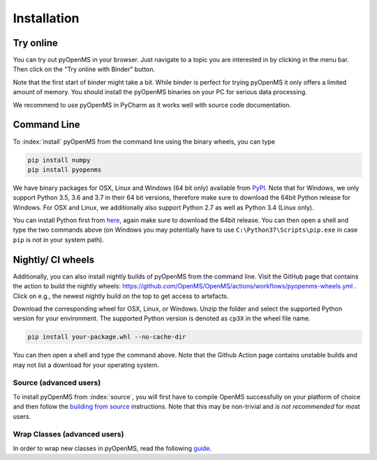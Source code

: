 Installation
============


Try online
----------

You can try out pyOpenMS in your browser. Just navigate to a topic you are interested in
by clicking in the menu bar. Then click on the "Try online with Binder" button.

.. image:: img/binderIntegration.gif

Note that the first start of binder might take a bit. While binder is perfect
for trying pyOpenMS it only offers a limited amount of memory. You should install
the pyOpenMS binaries on your PC for serious data processing.

We recommend to use pyOpenMS in PyCharm as it works well with source code documentation.

Command Line
------------

To :index:`install` pyOpenMS from the command line using the binary wheels, you
can type

.. code-block:: bash

  pip install numpy
  pip install pyopenms


We have binary packages for OSX, Linux and Windows (64 bit only) available from
`PyPI <https://pypi.org/project/pyopenms>`_. Note that for Windows, we only
support Python 3.5, 3.6 and 3.7 in their 64 bit versions, therefore make sure
to download the 64bit Python release for Windows. For OSX and Linux, we
additionally also support Python 2.7 as well as Python 3.4 (Linux only).

You can install Python first from `here <https://www.python.org/downloads/>`_,
again make sure to download the 64bit release. You can then open a shell and
type the two commands above (on Windows you may potentially have to use
``C:\Python37\Scripts\pip.exe`` in case ``pip`` is not in your system path).

Nightly/ CI wheels
------------------

Additionally, you can also install nightly builds of pyOpenMS from the command line.
Visit the GitHub page that contains the action to build the nightly wheels: https://github.com/OpenMS/OpenMS/actions/workflows/pyopenms-wheels.yml .
Click on e.g., the newest nightly build on the top to get access to artefacts.

.. image:: img/githubActionWheels.png

Download the corresponding wheel for OSX, Linux, or Windows. Unzip
the folder and select the supported Python version for your environment.
The supported Python version is denoted as ``cp3X`` in the wheel file name. 

.. code-block:: bash

  pip install your-package.whl --no-cache-dir

You can then open a shell and type the command above. Note that the Github Action page
contains unstable builds and may not list a download for your operating system. 


Source (advanced users)
***********************

To install pyOpenMS from :index:`source`, you will first have to compile OpenMS
successfully on your platform of choice and then follow the `building from
source <build_from_source.html>`_ instructions. Note that this may be
non-trivial and *is not recommended* for most users.

Wrap Classes (advanced users)
*****************************

In order to wrap new classes in pyOpenMS, read the following `guide
<wrap_classes.html>`_.
